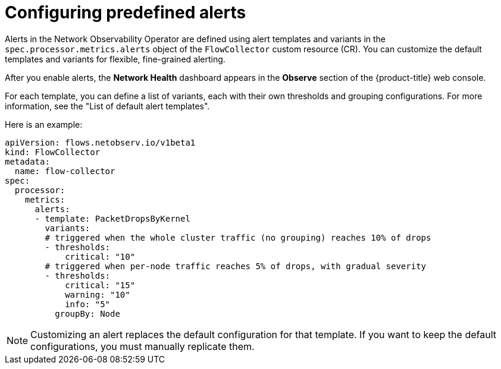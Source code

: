 // Module included in the following assemblies:
//
// network_observability/network-observability-alerts.adoc

:_mod-docs-content-type: CONCEPT
[id="network-observability-configuring-predefined-alerts_{context}"]
= Configuring predefined alerts

[role="_abstract"]
Alerts in the Network Observability Operator are defined using alert templates and variants in the `spec.processor.metrics.alerts` object of the `FlowCollector` custom resource (CR). You can customize the default templates and variants for flexible, fine-grained alerting.

After you enable alerts, the *Network Health* dashboard appears in the *Observe* section of the {product-title} web console.

For each template, you can define a list of variants, each with their own thresholds and grouping configurations. For more information, see the "List of default alert templates".

Here is an example:

[source,yaml,subs="attributes,verbatim"]
----
apiVersion: flows.netobserv.io/v1beta1
kind: FlowCollector
metadata:
  name: flow-collector
spec:
  processor:
    metrics:
      alerts:
      - template: PacketDropsByKernel
        variants:
        # triggered when the whole cluster traffic (no grouping) reaches 10% of drops
        - thresholds:
            critical: "10"
        # triggered when per-node traffic reaches 5% of drops, with gradual severity
        - thresholds:
            critical: "15"
            warning: "10"
            info: "5"
          groupBy: Node
----

[NOTE]
====
Customizing an alert replaces the default configuration for that template. If you want to keep the default configurations, you must manually replicate them.
====